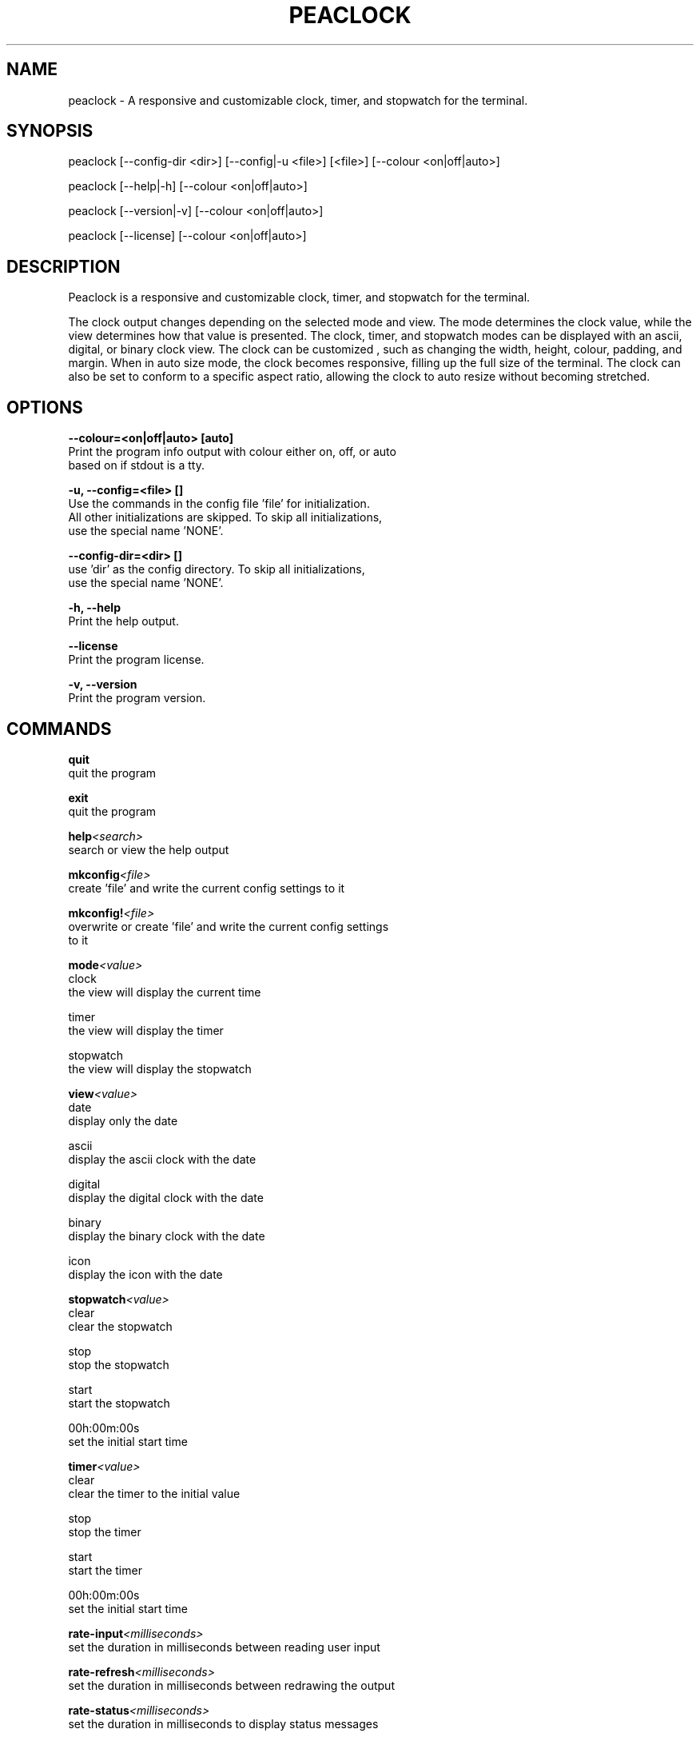 .TH PEACLOCK 1 2024-03-15 "PEACLOCK"
.SH NAME
peaclock \-   A responsive and customizable clock, timer, and stopwatch for the terminal.
.SH SYNOPSIS
peaclock [--config-dir <dir>] [--config|-u <file>] [<file>] [--colour <on|off|auto>]

peaclock [--help|-h] [--colour <on|off|auto>]

peaclock [--version|-v] [--colour <on|off|auto>]

peaclock [--license] [--colour <on|off|auto>]

.SH DESCRIPTION
Peaclock is a responsive and customizable clock, timer, and stopwatch for the terminal.

The clock output changes depending on the selected mode and view. The
mode determines the clock value, while the view determines how that value
is presented. The clock, timer, and stopwatch modes can be displayed 
with an ascii, digital, or binary clock view. The clock can be customized
, such as changing the width, height, colour, padding, and margin. When in
auto size mode, the clock becomes responsive, filling up the full size of 
the terminal. The clock can also be set to conform to a specific aspect 
ratio, allowing the clock to auto resize without becoming stretched.

.SH OPTIONS
.B --colour=<on|off|auto> [auto]
    Print the program info output with colour either on, off, or auto 
    based on if stdout is a tty.

.B -u, --config=<file> []
    Use the commands in the config file 'file' for initialization.
    All other initializations are skipped. To skip all initializations,
    use the special name 'NONE'.

.B --config-dir=<dir> []
    use 'dir' as the config directory. To skip all initializations,
    use the special name 'NONE'.

.B -h, --help
    Print the help output.

.B --license
    Print the program license.

.B -v, --version
    Print the program version.

.SH COMMANDS
.BI quit
    quit the program

.BI exit
    quit the program

.BI help <search>
    search or view the help output

.BI mkconfig <file>
    create 'file' and write the current config settings to it

.BI mkconfig! <file>
    overwrite or create 'file' and write the current config settings 
    to it

.BI mode <value>
    clock
        the view will display the current time

    timer
        the view will display the timer

    stopwatch
        the view will display the stopwatch

.BI view <value>
    date
        display only the date

    ascii
        display the ascii clock with the date

    digital
        display the digital clock with the date

    binary
        display the binary clock with the date

    icon
        display the icon with the date

.BI stopwatch <value>
    clear
        clear the stopwatch

    stop
        stop the stopwatch

    start
        start the stopwatch

    00h:00m:00s
        set the initial start time

.BI timer <value>
    clear
        clear the timer to the initial value

    stop
        stop the timer

    start
        start the timer

    00h:00m:00s
        set the initial start time

.BI rate-input <milliseconds>
    set the duration in milliseconds between reading user input

.BI rate-refresh <milliseconds>
    set the duration in milliseconds between redrawing the output

.BI rate-status <milliseconds>
    set the duration in milliseconds to display status messages

.BI locale <str>
    set the locale, for example 'en_CA.utf8', an empty string clears 
    the value

.BI timezone <str>
    set the timezone, for example 'America/Vancouver', an empty string 
    clears the value

.BI date <str>
    set the date format string, an empty string clears the value

.BI fill <str>
    set the string value used to fill the active, inactive, and colon 
    blocks of the clock, an empty string clears the value

.BI fill-active <str>
    set the string value used to fill the active blocks of the clock, an 
    empty string clears the value

.BI fill-inactive <str>
    set the string value used to fill the inactive blocks of the clock, 
    an empty string clears the value

.BI fill-colon <str>
    set the string value used to fill the colon blocks of the clock, an 
    empty string clears the value

.BI timer-exec <str>
    set the string value to be executed by a shell upon timer completion,
    an empty string clears the value

.BI toggle <value>
    block
        adjust x y block with hjkl

    padding
        adjust x y padding with hjkl

    margin
        adjust x y margin with hjkl

    ratio
        adjust x y ratio with hjkl

    active-fg
        adjust hsl active-fg with hjkl;'

    inactive-fg
        adjust hsl inactive-fg with hjkl;'

    colon-fg
        adjust hsl colon-fg with hjkl;'

    active-bg
        adjust hsl active-bg with hjkl;'

    inactive-bg
        adjust hsl inactive-bg with hjkl;'

    colon-bg
        adjust hsl colon-bg with hjkl;'

    background
        adjust hsl background with hjkl;'

    date
        adjust hsl date with hjkl;'

.BI block <value>
    x y
      set the x y block size, the width and height of an individual block
      composing the clock

.BI block-x <x>
    set the x block size

.BI block-y <y>
    set the y block size

.BI padding <value>
    x y
        set the x y padding size, the width and height of the space 
        between each individual block composing the clock

.BI padding-x <x>
    set the x padding size

.BI padding-y <y>
    set the y padding size

.BI margin <value>
    x y
        set the x y margin size, the space around the outside of the 
        clock from the edge of the terminal

.BI margin-x <x>
    set the x margin size

.BI margin-y <y>
    set the y margin size

.BI ratio <value>
    x y
        set the x y ratio size, auto adjust the clock to conform to a 
        specific aspect ratio, keep in mind that a square ratio would be 
        '2 1' due to a terminal character cell having a height around 
        twice the size of its width

.BI ratio-x <x>
    set the x ratio size

.BI ratio-y <y>
    set the y ratio size

.BI date-padding <value>
    set the padding size between the date and the clock

.BI set <value> <on|off>
    hour-24
        use 24 hour time

    seconds
        display seconds

    date
        display the date

    auto-size
        auto size the clock to fill the screen, overrides the current 
        x y block size

    auto-ratio
        auto size the clock to use the aspect ratio set by the command 
        'ratio', overrides the current x y block size and auto-size

.BI style <value> <#000-#fff|#000000-#ffffff|0-255|Colour|reverse|clear>
    active-fg
        set the style of the text set by the command 'fill' used to draw 
        active blocks in the clock

    inactive-fg
        set the style of the text set by the command 'fill' used to draw 
        inactive blocks in the clock

    colon-fg
        set the style of the text set by the command 'fill-colon' used to 
        draw colon blocks in the clock

    active-bg
        set the style of the background used to draw active blocks in the 
        clock

    inactive-bg
        set the style of the background used to draw inactive blocks in 
        the clock

    colon-bg
        set the style of the background used to draw colon blocks in the 
        clock

    background
        set the style of the background

    date
        set the style of the date

    text
        set the style of the text used in the command prompt

    prompt
        set the style of the command prompt symbol shown at the start of 
        the line

    success
        set the style of the prompt status on success

    error
        set the style of the prompt status on error

.SH COLOUR
The following is a list of 4-bit colours that can be used with 
the q'style' command.
    black [bright]
    red [bright]
    green [bright]
    yellow [bright]
    blue [bright]
    magenta [bright]
    cyan [bright]
    white [bright]

.SH REPOSITORY
https://github.com/octobanana/peaclock.git

.SH HOMEPAGE
https://octobanana.com/software/peaclock

.SH META
The version format is 'major.minor.patch (day.month.year)'.

.SH AUTHOR
Brett Robinson (octobanana) <octobanana.dev@gmail.com>
.", Alok Desai (zoddtheimmortal)
